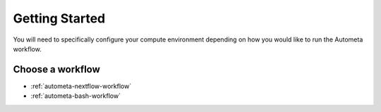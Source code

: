 ===============
Getting Started
===============

You will need to specifically configure your compute environment depending on
how you would like to run the Autometa workflow.

Choose a workflow
#################

* :ref:`autometa-nextflow-workflow`
* :ref:`autometa-bash-workflow`
